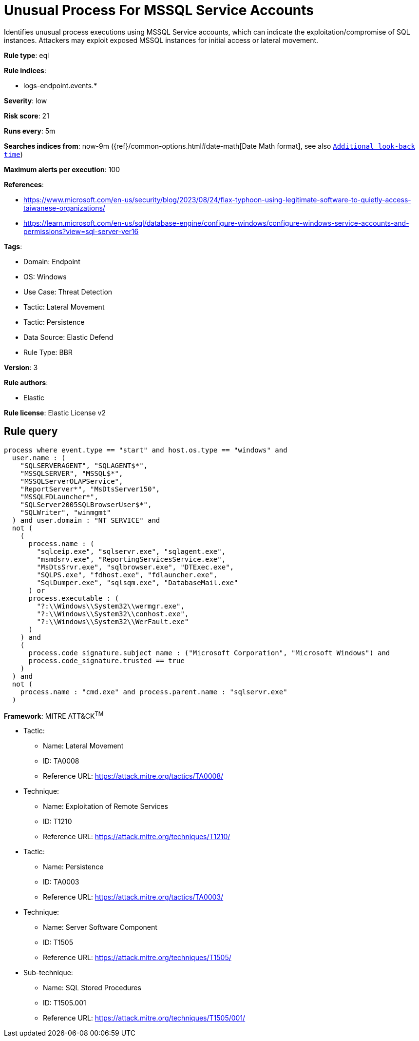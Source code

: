 [[unusual-process-for-mssql-service-accounts]]
= Unusual Process For MSSQL Service Accounts

Identifies unusual process executions using MSSQL Service accounts, which can indicate the exploitation/compromise of SQL instances. Attackers may exploit exposed MSSQL instances for initial access or lateral movement.

*Rule type*: eql

*Rule indices*: 

* logs-endpoint.events.*

*Severity*: low

*Risk score*: 21

*Runs every*: 5m

*Searches indices from*: now-9m ({ref}/common-options.html#date-math[Date Math format], see also <<rule-schedule, `Additional look-back time`>>)

*Maximum alerts per execution*: 100

*References*: 

* https://www.microsoft.com/en-us/security/blog/2023/08/24/flax-typhoon-using-legitimate-software-to-quietly-access-taiwanese-organizations/
* https://learn.microsoft.com/en-us/sql/database-engine/configure-windows/configure-windows-service-accounts-and-permissions?view=sql-server-ver16

*Tags*: 

* Domain: Endpoint
* OS: Windows
* Use Case: Threat Detection
* Tactic: Lateral Movement
* Tactic: Persistence
* Data Source: Elastic Defend
* Rule Type: BBR

*Version*: 3

*Rule authors*: 

* Elastic

*Rule license*: Elastic License v2


== Rule query


[source, js]
----------------------------------
process where event.type == "start" and host.os.type == "windows" and
  user.name : (
    "SQLSERVERAGENT", "SQLAGENT$*",
    "MSSQLSERVER", "MSSQL$*",
    "MSSQLServerOLAPService",
    "ReportServer*", "MsDtsServer150",
    "MSSQLFDLauncher*",
    "SQLServer2005SQLBrowserUser$*",
    "SQLWriter", "winmgmt"
  ) and user.domain : "NT SERVICE" and
  not (
    (
      process.name : (
        "sqlceip.exe", "sqlservr.exe", "sqlagent.exe",
        "msmdsrv.exe", "ReportingServicesService.exe",
        "MsDtsSrvr.exe", "sqlbrowser.exe", "DTExec.exe",
        "SQLPS.exe", "fdhost.exe", "fdlauncher.exe",
        "SqlDumper.exe", "sqlsqm.exe", "DatabaseMail.exe"
      ) or
      process.executable : (
        "?:\\Windows\\System32\\wermgr.exe",
        "?:\\Windows\\System32\\conhost.exe",
        "?:\\Windows\\System32\\WerFault.exe"
      )
    ) and
    (
      process.code_signature.subject_name : ("Microsoft Corporation", "Microsoft Windows") and
      process.code_signature.trusted == true
    )
  ) and
  not (
    process.name : "cmd.exe" and process.parent.name : "sqlservr.exe"
  )

----------------------------------

*Framework*: MITRE ATT&CK^TM^

* Tactic:
** Name: Lateral Movement
** ID: TA0008
** Reference URL: https://attack.mitre.org/tactics/TA0008/
* Technique:
** Name: Exploitation of Remote Services
** ID: T1210
** Reference URL: https://attack.mitre.org/techniques/T1210/
* Tactic:
** Name: Persistence
** ID: TA0003
** Reference URL: https://attack.mitre.org/tactics/TA0003/
* Technique:
** Name: Server Software Component
** ID: T1505
** Reference URL: https://attack.mitre.org/techniques/T1505/
* Sub-technique:
** Name: SQL Stored Procedures
** ID: T1505.001
** Reference URL: https://attack.mitre.org/techniques/T1505/001/
